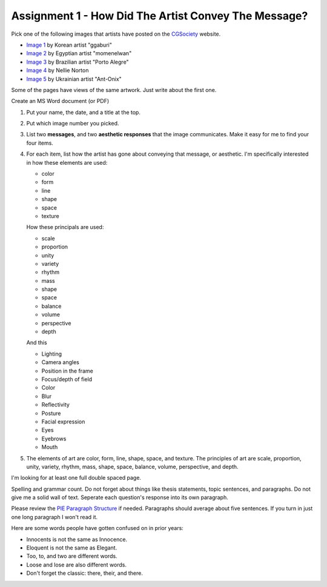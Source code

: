 .. _Assignment_01:

Assignment 1 - How Did The Artist Convey The Message?
=====================================================

.. image:: artist.svg
    :width: 40%
    :class: right-image

Pick one of the following images that artists have posted on the
CGSociety_ website.

.. _CGSociety: http://www.cgsociety.org/

* `Image 1 <https://cgsociety.org/c/featured/i9la/chirstmas-empty-city>`_ by Korean artist "ggaburi"
* `Image 2 <https://cgsociety.org/c/featured/2sn1/zohlof>`_ by Egyptian artist "momenelwan"
* `Image 3 <https://cgsociety.org/c/featured/hwyt/frozen-land>`_ by Brazilian artist "Porto Alegre"
* `Image 4 <https://cgsociety.org/c/featured/dfpr/sci-fi-environment-d>`_ by Nellie Norton
* `Image 5 <https://cgsociety.org/c/editors-pick/u592/black-mamba>`_ by Ukrainian artist "Ant-Onix"

Some of the pages have views of the same artwork. Just write about the first one.

Create an MS Word document (or PDF)

1. Put your name, the date, and a title at the top.
2. Put which image number you picked.
3. List two **messages**, and two **aesthetic responses** that the image
   communicates. Make it easy for me to find your four items.
4. For each item, list how the artist has gone about conveying that
   message, or aesthetic. I'm specifically interested in how these elements
   are used:
   
   * color
   * form
   * line
   * shape
   * space
   * texture

   How these principals are used:

   * scale
   * proportion
   * unity
   * variety
   * rhythm
   * mass
   * shape
   * space
   * balance
   * volume
   * perspective
   * depth

   And this
   
   * Lighting
   * Camera angles
   * Position in the frame
   * Focus/depth of field
   * Color
   * Blur
   * Reflectivity
   * Posture
   * Facial expression
   * Eyes
   * Eyebrows
   * Mouth

5. The elements of art are color, form, line, shape, space, and texture. The principles of art are scale, proportion, unity, variety, rhythm, mass, shape, space, balance, volume, perspective, and depth.

I'm looking for at least one full double spaced page.

Spelling and grammar count. Do not forget about things like thesis statements,
topic sentences, and paragraphs. Do not give me a solid wall of text.
Seperate each question's response into its own paragraph.

Please review the
`PIE Paragraph Structure <https://awc.ashford.edu/essay-dev-pie-paragraph.html>`_
if needed. Paragraphs should average about five sentences. If you turn in just
one long paragraph I won't read it.

Here are some words people have gotten confused on in prior years:

* Innocents is not the same as Innocence.
* Eloquent is not the same as Elegant.
* Too, to, and two are different words.
* Loose and lose are also different words.
* Don't forget the classic: there, their, and there.
